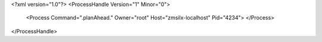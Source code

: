 <?xml version="1.0"?>
<ProcessHandle Version="1" Minor="0">
    <Process Command=".planAhead." Owner="root" Host="zmsilx-localhost" Pid="4234">
    </Process>
</ProcessHandle>
